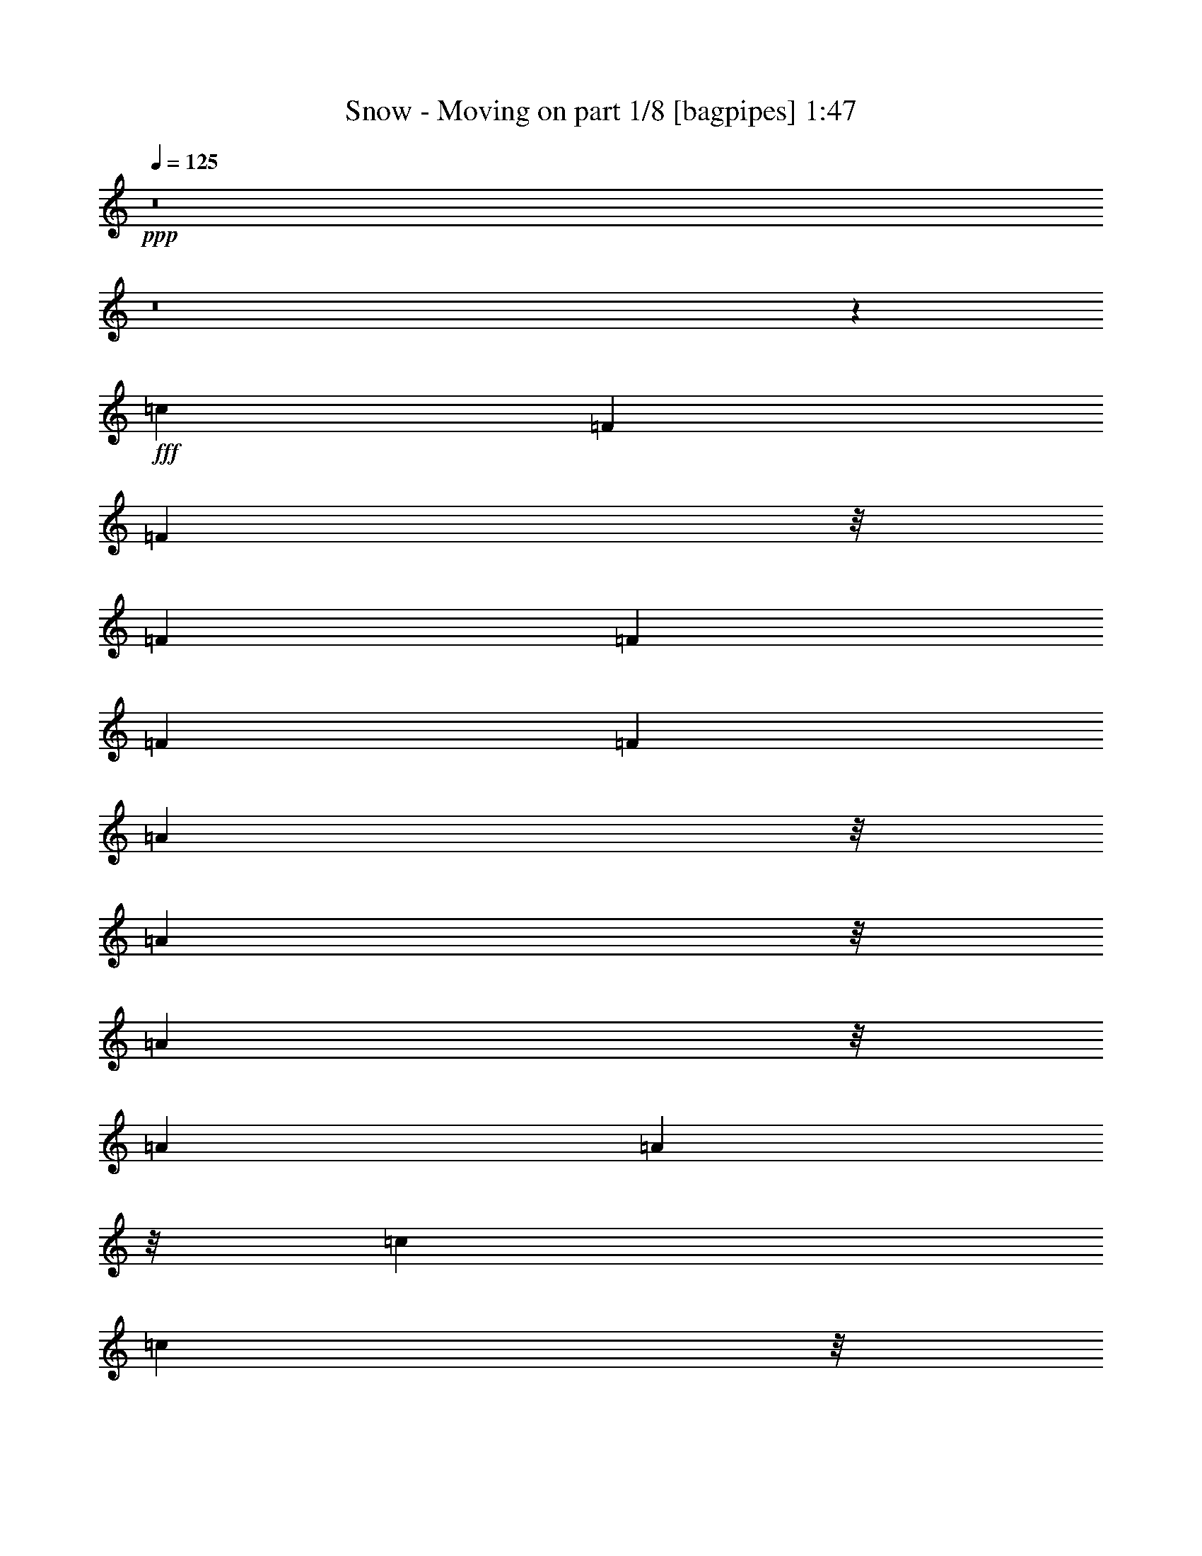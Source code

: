 % Produced with Bruzo's Transcoding Environment
% Transcribed by  Bruzo

X:1
T:  Snow - Moving on part 1/8 [bagpipes] 1:47
Z: Transcribed with BruTE 64
L: 1/4
Q: 125
K: C
+ppp+
z8
z8
z7143/3568
+fff+
[=c26499/24976]
[=F13249/12488]
[=F23377/24976]
z/8
[=F1837/3568]
[=F13639/24976]
[=F1837/3568]
[=F1705/3122]
[=A1461/1561]
z/8
[=A23377/24976]
z/8
[=A1461/1561]
z/8
[=A19289/24976]
[=A73/446]
z/8
[=c1837/3568]
[=c10517/24976]
z/8
[=c1837/3568]
[=c26499/24976]
[=c1837/3568]
[=d13639/24976]
[=c1837/3568]
[^d26499/24976]
[=c13639/24976]
[=A23377/24976]
z/8
[=F1837/3568]
[=F13639/24976]
[=F1837/3568]
[^A,15139/3568]
z3315/3122
[=G13249/12488]
[=F23377/24976]
z/8
[=D1461/1561]
z/8
[=C9487/1784]
z7413/3568
[=G2867/3568]
[=A3215/12488]
[^A1299/1784]
[=G17405/24976]
[=A8703/12488]
[^A269/446]
z/8
[=G17405/24976]
[=A8703/12488]
[^A13639/24976]
[=A1837/3568]
[^A1705/3122]
[=c1461/1561]
z/8
[=c3215/12488]
[=c6429/24976]
[=A2867/3568]
[=G3215/12488]
[=F51497/12488]
z11785/3568
[=c23377/24976]
z/8
[=F1461/1561]
z/8
[=F23377/24976]
z/8
[=F1837/3568]
[=F1837/3568]
[=F13639/24976]
[=F1837/3568]
[=A26499/24976]
[=A13249/12488]
[=A26499/24976]
[=A2867/3568]
[=A6429/24976]
[=c1705/3122]
[=c1837/3568]
[=c13639/24976]
[=c23377/24976]
z/8
[=c1837/3568]
[=d10517/24976]
z/8
[=c1837/3568]
[^d26499/24976]
[=c1837/3568]
[=A13249/12488]
[=F1705/3122]
[=F1837/3568]
[=F13639/24976]
[^A,7367/1784]
z29355/24976
[=G1461/1561]
z/8
[=F23377/24976]
z/8
[=D1837/1784]
[=C33081/6244]
z7595/3568
[=G2867/3568]
[=A3215/12488]
[^A17405/24976]
[=G1299/1784]
[=A8703/12488]
[^A17405/24976]
[=G269/446]
z/8
[=A8703/12488]
[^A1837/3568]
[=A13639/24976]
[^A1837/3568]
[=c26499/24976]
[=c6429/24976]
[=c515/1784]
[=A19289/24976]
[=G515/1784]
[=F103281/24976]
z20357/6244
[=c13249/12488]
[=F26499/24976]
[=F13249/12488]
[=F1705/3122]
[=F1837/3568]
[=F10517/24976]
z/8
[=F1837/3568]
[=A26499/24976]
[=A13249/12488]
[=A26499/24976]
[=A2421/3568]
z/8
[=A6429/24976]
[=c1837/3568]
[=c1705/3122]
[=c1837/3568]
[=c13249/12488]
[=c3215/12488]
[=c515/1784]
[=d1837/3568]
[=c13639/24976]
[^d23377/24976]
z/8
[=c1837/3568]
[=A13249/12488]
[=F5259/12488]
z/8
[=F1837/3568]
[=F1837/3568]
[^A,104205/24976]
z4041/3568
[=G26499/24976]
[=F13249/12488]
[=D26499/24976]
[=C129489/24976]
z500/223
[=G19289/24976]
[=A515/1784]
[^A17405/24976]
[=G8703/12488]
[=A269/446]
z/8
[^A17405/24976]
[=G8703/12488]
[=A269/446]
z/8
[^A1837/3568]
[=A1837/3568]
[^A13639/24976]
[=c23377/24976]
z/8
[=c6429/24976]
[=c3215/12488]
[=A2867/3568]
[=G6429/24976]
[=F14907/3568]
z81141/24976
[=c1461/1561]
z/8
[=F23377/24976]
z/8
[=F1461/1561]
z/8
[=F1837/3568]
[=F1705/3122]
[=F1837/3568]
[=F13639/24976]
[=A23377/24976]
z/8
[=A1461/1561]
z/8
[=A23377/24976]
z/8
[=A2411/3122]
[=A73/446]
z/8
[=c1837/3568]
[=c1837/3568]
[=c1705/3122]
[=c1461/1561]
z/8
[=c1837/3568]
[=d1705/3122]
[=c1837/3568]
[^d13249/12488]
[=c1705/3122]
[=A1461/1561]
z/8
[=F1837/3568]
[=F1705/3122]
[=F1837/3568]
[^A,26123/6244]
z250/223
[=G23377/24976]
z/8
[=F1461/1561]
z/8
[=D23377/24976]
z/8
[=C8111/1561]
z54933/24976
[=G2867/3568]
[=A6429/24976]
[^A269/446]
z/8
[=G8703/12488]
[=A17405/24976]
[^A269/446]
z/8
[=G8703/12488]
[=A17405/24976]
[^A5259/12488]
z/8
[=A1837/3568]
[^A10517/24976]
z/8
[=c23377/24976]
z/8
[=c6429/24976]
[=c3215/12488]
[=A2421/3568]
z/8
[=G6429/24976]
[=F15171/3568]
z8
z37/8

X:2
T:  Snow - Moving on part 2/8 [flute] 1:47
Z: Transcribed with BruTE 64
L: 1/4
Q: 125
K: C
+ppp+
z8
z8
z7143/3568
+fff+
[=c26499/24976]
[=F13249/12488]
[=F26499/24976]
[=F1837/3568]
[=F13639/24976]
[=F1837/3568]
[=F1705/3122]
[=A13249/12488]
[=A26499/24976]
[=A13249/12488]
[=A19289/24976]
[=A515/1784]
[=c1837/3568]
[=c13639/24976]
[=c1837/3568]
[=c26499/24976]
[=c1837/3568]
[=d13639/24976]
[=c1837/3568]
[^d26499/24976]
[=c13639/24976]
[=A26499/24976]
[=F1837/3568]
[=F13639/24976]
[=F1837/3568]
[^A,132493/24976]
[=G13249/12488]
[=F26499/24976]
[=D13249/12488]
[=C26387/3568]
[=G2867/3568]
[=A3215/12488]
[^A1299/1784]
[=G17405/24976]
[=A8703/12488]
[^A1299/1784]
[=G17405/24976]
[=A8703/12488]
[^A13639/24976]
[=A1837/3568]
[^A1705/3122]
[=c13249/12488]
[=c3215/12488]
[=c6429/24976]
[=A2867/3568]
[=G3215/12488]
[=F132653/24976]
z1887/892
[=c26499/24976]
[=F13249/12488]
[=F26499/24976]
[=F1837/3568]
[=F1837/3568]
[=F13639/24976]
[=F1837/3568]
[=A26499/24976]
[=A13249/12488]
[=A26499/24976]
[=A2867/3568]
[=A6429/24976]
[=c1705/3122]
[=c1837/3568]
[=c13639/24976]
[=c26499/24976]
[=c1837/3568]
[=d13639/24976]
[=c1837/3568]
[^d26499/24976]
[=c1837/3568]
[=A13249/12488]
[=F1705/3122]
[=F1837/3568]
[=F13639/24976]
[^A,132493/24976]
[=G13249/12488]
[=F26499/24976]
[=D1837/1784]
[=C185489/24976]
[=G2867/3568]
[=A3215/12488]
[^A17405/24976]
[=G1299/1784]
[=A8703/12488]
[^A17405/24976]
[=G1299/1784]
[=A8703/12488]
[^A1837/3568]
[=A13639/24976]
[^A1837/3568]
[=c26499/24976]
[=c6429/24976]
[=c515/1784]
[=A19289/24976]
[=G515/1784]
[=F131379/24976]
z26665/12488
[=c13249/12488]
[=F26499/24976]
[=F13249/12488]
[=F1705/3122]
[=F1837/3568]
[=F13639/24976]
[=F1837/3568]
[=A26499/24976]
[=A13249/12488]
[=A26499/24976]
[=A2867/3568]
[=A6429/24976]
[=c1837/3568]
[=c1705/3122]
[=c1837/3568]
[=c13249/12488]
[=c1705/3122]
[=d1837/3568]
[=c13639/24976]
[^d26499/24976]
[=c1837/3568]
[=A13249/12488]
[=F1705/3122]
[=F1837/3568]
[=F1837/3568]
[^A,33123/6244]
[=G26499/24976]
[=F13249/12488]
[=D26499/24976]
[=C185489/24976]
[=G19289/24976]
[=A515/1784]
[^A17405/24976]
[=G8703/12488]
[=A1299/1784]
[^A17405/24976]
[=G8703/12488]
[=A1299/1784]
[^A1837/3568]
[=A1837/3568]
[^A13639/24976]
[=c26499/24976]
[=c6429/24976]
[=c3215/12488]
[=A2867/3568]
[=G6429/24976]
[=F18921/3568]
z53043/24976
[=c13249/12488]
[=F26499/24976]
[=F13249/12488]
[=F1837/3568]
[=F1705/3122]
[=F1837/3568]
[=F13639/24976]
[=A26499/24976]
[=A13249/12488]
[=A26499/24976]
[=A2411/3122]
[=A515/1784]
[=c1837/3568]
[=c1837/3568]
[=c1705/3122]
[=c13249/12488]
[=c1837/3568]
[=d1705/3122]
[=c1837/3568]
[^d13249/12488]
[=c1705/3122]
[=A13249/12488]
[=F1837/3568]
[=F1705/3122]
[=F1837/3568]
[^A,33123/6244]
[=G26499/24976]
[=F13249/12488]
[=D26499/24976]
[=C26387/3568]
[=G2867/3568]
[=A6429/24976]
[^A1299/1784]
[=G8703/12488]
[=A17405/24976]
[^A1299/1784]
[=G8703/12488]
[=A17405/24976]
[^A1705/3122]
[=A1837/3568]
[^A13639/24976]
[=c26499/24976]
[=c6429/24976]
[=c3215/12488]
[=A2867/3568]
[=G6429/24976]
[=F9481/1784]
z8
z57/16

X:3
T:  Snow - Moving on part 3/8 [horn] 1:47
Z: Transcribed with BruTE 64
L: 1/4
Q: 125
K: C
+ppp+
z8
z26279/3568
+f+
[=D1837/3568=G1837/3568^A1837/3568]
[^D1705/3122^G1705/3122=B1705/3122]
[=E9827/6244=A9827/6244=c9827/6244]
z6637/6244
[=A,7571/1784]
[=C13249/12488=F13249/12488]
[=C26499/24976=F26499/24976]
[=C26757/24976=F26757/24976]
z1640/1561
[=F105213/24976=A105213/24976]
[=G2867/1784=A2867/1784]
[^D9383/3568]
z13337/12488
[=D39737/12488=F39737/12488]
z3315/3122
[^A13249/12488]
[^A26499/24976]
[^A26631/24976]
z13183/12488
[=F39891/12488=A39891/12488]
z6553/6244
[=F25919/12488=A25919/12488]
z26877/24976
[=D1299/1784=E1299/1784]
[^A,17405/24976=E17405/24976]
[=C8703/12488=E8703/12488]
[=D1299/1784=E1299/1784]
[^A,17405/24976=E17405/24976]
[=C8703/12488=E8703/12488]
[=D13639/24976=E13639/24976]
[=C1837/3568=E1837/3568]
[=D1705/3122=E1705/3122]
[=E588/223]
[=A,16979/3568]
[=D13639/24976=G13639/24976^A13639/24976]
[^D1837/3568^G1837/3568=B1837/3568]
[=E721/446=A721/446=c721/446]
z26261/24976
[=A,105213/24976]
[=C26499/24976=F26499/24976]
[=C13249/12488=F13249/12488]
[=C469/446=F469/446]
z3819/3568
[=F7571/1784=A7571/1784]
[=G19679/12488=A19679/12488]
[^D16687/6244]
z26387/24976
[=D79761/24976=F79761/24976]
z26233/24976
[^A13249/12488]
[^A26499/24976]
[^A25357/24976]
z3837/3568
[=F11327/3568=A11327/3568]
z3815/3568
[=F3779/1784=A3779/1784]
z13295/12488
[=D17405/24976=E17405/24976]
[^A,1299/1784=E1299/1784]
[=C8703/12488=E8703/12488]
[=D17405/24976=E17405/24976]
[^A,1299/1784=E1299/1784]
[=C8703/12488=E8703/12488]
[=D1837/3568=E1837/3568]
[=C13639/24976=E13639/24976]
[=D1837/3568=E1837/3568]
[=E66637/24976]
[=A,16979/3568]
[=D1837/3568=G1837/3568^A1837/3568]
[^D13639/24976^G13639/24976=B13639/24976]
[=E2793/1784=A2793/1784=c2793/1784]
z1911/1784
[=A,7571/1784]
[=C26499/24976=F26499/24976]
[=C13249/12488=F13249/12488]
[=C3793/3568=F3793/3568]
z1889/1784
[=F7571/1784=A7571/1784]
[=G19679/12488=A19679/12488]
[^D32737/12488]
z240/223
[=D2831/892=F2831/892]
z1909/1784
[^A26499/24976]
[^A13249/12488]
[^A3775/3568]
z949/892
[=F1421/446=A1421/446]
z1887/1784
[=F7599/3568=A7599/3568]
z26303/24976
[=D17405/24976=E17405/24976]
[^A,8703/12488=E8703/12488]
[=C1299/1784=E1299/1784]
[=D17405/24976=E17405/24976]
[^A,8703/12488=E8703/12488]
[=C1299/1784=E1299/1784]
[=D1837/3568=E1837/3568]
[=C1837/3568=E1837/3568]
[=D13639/24976=E13639/24976]
[=E588/223]
[=A,59817/12488]
[=D1837/3568=G1837/3568^A1837/3568]
[^D13639/24976^G13639/24976=B13639/24976]
[=E5627/3568=A5627/3568=c5627/3568]
z3781/3568
[=A,7571/1784]
[=C26499/24976=F26499/24976]
[=C13249/12488=F13249/12488]
[=C1917/1784=F1917/1784]
z3737/3568
[=F52607/12488=A52607/12488]
[=G2867/1784=A2867/1784]
[^D65761/24976]
z3799/3568
[=D11365/3568=F11365/3568]
z3777/3568
[^A26499/24976]
[^A13249/12488]
[^A477/446]
z3755/3568
[=F11409/3568=A11409/3568]
z25351/24976
[=F52699/24976=A52699/24976]
z957/892
[=D1299/1784=E1299/1784]
[^A,8703/12488=E8703/12488]
[=C17405/24976=E17405/24976]
[=D1299/1784=E1299/1784]
[^A,8703/12488=E8703/12488]
[=C17405/24976=E17405/24976]
[=D1705/3122=E1705/3122]
[=C1837/3568=E1837/3568]
[=D13639/24976=E13639/24976]
[=E588/223]
[=A,16979/3568]
[^C1705/3122=F1705/3122=c1705/3122]
[=D1837/3568^F1837/3568^c1837/3568]
[^D66993/24976=G66993/24976=d66993/24976]
z8
z3/8

X:4
T:  Snow - Moving on part 4/8 [pibgorn] 1:47
Z: Transcribed with BruTE 64
L: 1/4
Q: 125
K: C
+ppp+
z945/446
+f+
[=F,1837/3568=C1837/3568]
[=F,1705/3122=C1705/3122]
[^G,1837/3568]
[=A,13639/24976]
[=F,1837/3568=C1837/3568]
[=F,1705/3122=C1705/3122]
[^G,1837/3568]
[=A,13639/24976]
[=F,1837/3568=C1837/3568]
[=F,1705/3122=C1705/3122]
[^G,1837/3568]
[=A,13639/24976]
[=F,1837/3568=C1837/3568]
[=F,1837/3568=C1837/3568]
[^G,1705/3122]
[=A,1837/3568]
[=F,13639/24976=C13639/24976]
[=F,1837/3568=C1837/3568]
[^G,1705/3122]
[=A,1837/3568]
[=F,13639/24976=C13639/24976]
[=F,1837/3568=C1837/3568]
[^G,1705/3122]
[=A,1837/3568]
[=F,13639/24976=C13639/24976]
[^G,1837/3568^A,1837/3568]
[=A,1705/3122=B,1705/3122]
[^A,588/223=C588/223]
[=F,1299/3568-=B,1299/3568]
[=F,13843/3568=C13843/3568]
[=F,1039/3122-=B,1039/3122]
[=F,48841/12488=C48841/12488]
[=F,1039/3122-=B,1039/3122]
[=F,13843/3568=C13843/3568]
[=F,1299/3568-=B,1299/3568]
[=F,13843/3568=C13843/3568]
[=F,1705/3122^A,1705/3122]
[=F,1837/3568^A,1837/3568]
[^C,13639/24976]
[=D,1837/3568]
[=F,1705/3122^A,1705/3122]
[=F,1837/3568^A,1837/3568]
[^C,13639/24976]
[=D,1837/3568]
[=F,1705/3122^A,1705/3122]
[=F,1837/3568^A,1837/3568]
[^C,1837/3568]
[=D,13639/24976]
[=F,1837/3568^A,1837/3568]
[=F,1705/3122^A,1705/3122]
[^C,1837/3568]
[=D,13639/24976]
[=F,1837/3568=C1837/3568]
[=F,1705/3122=C1705/3122]
[^G,1837/3568]
[=A,13639/24976]
[=F,1837/3568=C1837/3568]
[=F,1705/3122=C1705/3122]
[^G,1837/3568]
[=A,13639/24976]
[=F,1837/3568=C1837/3568]
[=F,1705/3122=C1705/3122]
[^G,1837/3568]
[=A,13639/24976]
[=F,1837/3568=C1837/3568]
[=F,1837/3568=C1837/3568]
[^G,1705/3122]
[=A,1837/3568]
[=G,7571/3568=C7571/3568]
[=G,7571/3568=C7571/3568]
[^A,2867/1784=C2867/1784]
[^A,588/223=C588/223]
[=F,13639/24976=C13639/24976]
[=F,1837/3568=C1837/3568]
[^G,1837/3568]
[=A,1705/3122]
[=F,1837/3568=C1837/3568]
[=F,13639/24976=C13639/24976]
[^G,1837/3568]
[=A,1705/3122]
[=F,1837/3568=C1837/3568]
[^G,13639/24976^A,13639/24976]
[=A,1837/3568=B,1837/3568]
[^A,66637/24976=C66637/24976]
[=F,1039/3122-=B,1039/3122]
[=F,13843/3568=C13843/3568]
[=F,1299/3568-=B,1299/3568]
[=F,13843/3568=C13843/3568]
[=F,1299/3568-=B,1299/3568]
[=F,13843/3568=C13843/3568]
[=F,1299/3568-=B,1299/3568]
[=F,13843/3568=C13843/3568]
[=F,1837/3568^A,1837/3568]
[=F,1705/3122^A,1705/3122]
[^C,1837/3568]
[=D,13639/24976]
[=F,1837/3568^A,1837/3568]
[=F,1705/3122^A,1705/3122]
[^C,1837/3568]
[=D,13639/24976]
[=F,1837/3568^A,1837/3568]
[=F,1705/3122^A,1705/3122]
[^C,1837/3568]
[=D,13639/24976]
[=F,1837/3568^A,1837/3568]
[=F,1705/3122^A,1705/3122]
[^C,1837/3568]
[=D,1837/3568]
[=F,13639/24976=C13639/24976]
[=F,1837/3568=C1837/3568]
[^G,1705/3122]
[=A,1837/3568]
[=F,13639/24976=C13639/24976]
[=F,1837/3568=C1837/3568]
[^G,1705/3122]
[=A,1837/3568]
[=F,13639/24976=C13639/24976]
[=F,1837/3568=C1837/3568]
[^G,1705/3122]
[=A,1837/3568]
[=F,13639/24976=C13639/24976]
[=F,1837/3568=C1837/3568]
[^G,1705/3122]
[=A,1837/3568]
[=G,7571/3568=C7571/3568]
[=G,7571/3568=C7571/3568]
[^A,39357/24976=C39357/24976]
[^A,66637/24976=C66637/24976]
[=F,1837/3568=C1837/3568]
[=F,13639/24976=C13639/24976]
[^G,1837/3568]
[=A,1705/3122]
[=F,1837/3568=C1837/3568]
[=F,13639/24976=C13639/24976]
[^G,1837/3568]
[=A,1837/3568]
[=F,1705/3122=C1705/3122]
[^G,1837/3568^A,1837/3568]
[=A,13639/24976=B,13639/24976]
[^A,588/223=C588/223]
[=F,1299/3568-=B,1299/3568]
[=F,13843/3568=C13843/3568]
[=F,1299/3568-=B,1299/3568]
[=F,13843/3568=C13843/3568]
[=F,1299/3568-=B,1299/3568]
[=F,13843/3568=C13843/3568]
[=F,8313/24976-=B,8313/24976]
[=F,13843/3568=C13843/3568]
[=F,13639/24976^A,13639/24976]
[=F,1837/3568^A,1837/3568]
[^C,1705/3122]
[=D,1837/3568]
[=F,13639/24976^A,13639/24976]
[=F,1837/3568^A,1837/3568]
[^C,1705/3122]
[=D,1837/3568]
[=F,13639/24976^A,13639/24976]
[=F,1837/3568^A,1837/3568]
[^C,1705/3122]
[=D,1837/3568]
[=F,13639/24976^A,13639/24976]
[=F,1837/3568^A,1837/3568]
[^C,1705/3122]
[=D,1837/3568]
[=F,13639/24976=C13639/24976]
[=F,1837/3568=C1837/3568]
[^G,1705/3122]
[=A,1837/3568]
[=F,1837/3568=C1837/3568]
[=F,13639/24976=C13639/24976]
[^G,1837/3568]
[=A,1705/3122]
[=F,1837/3568=C1837/3568]
[=F,13639/24976=C13639/24976]
[^G,1837/3568]
[=A,1705/3122]
[=F,1837/3568=C1837/3568]
[=F,13639/24976=C13639/24976]
[^G,1837/3568]
[=A,1705/3122]
[=G,7571/3568=C7571/3568]
[=G,7571/3568=C7571/3568]
[^A,39357/24976=C39357/24976]
[^A,588/223=C588/223]
[=F,1705/3122=C1705/3122]
[=F,1837/3568=C1837/3568]
[^G,13639/24976]
[=A,1837/3568]
[=F,1705/3122=C1705/3122]
[=F,1837/3568=C1837/3568]
[^G,13639/24976]
[=A,1837/3568]
[=F,1705/3122=C1705/3122]
[^G,1837/3568^A,1837/3568]
[=A,13639/24976=B,13639/24976]
[^A,588/223=C588/223]
[=F,1299/3568-=B,1299/3568]
[=F,13843/3568=C13843/3568]
[=F,8313/24976-=B,8313/24976]
[=F,97681/24976=C97681/24976]
[=F,8313/24976-=B,8313/24976]
[=F,13843/3568=C13843/3568]
[=F,1299/3568-=B,1299/3568]
[=F,13843/3568=C13843/3568]
[=F,13639/24976^A,13639/24976]
[=F,1837/3568^A,1837/3568]
[^C,1705/3122]
[=D,1837/3568]
[=F,1837/3568^A,1837/3568]
[=F,13639/24976^A,13639/24976]
[^C,1837/3568]
[=D,1705/3122]
[=F,1837/3568^A,1837/3568]
[=F,13639/24976^A,13639/24976]
[^C,1837/3568]
[=D,1705/3122]
[=F,1837/3568^A,1837/3568]
[=F,13639/24976^A,13639/24976]
[^C,1837/3568]
[=D,1705/3122]
[=F,1837/3568=C1837/3568]
[=F,13639/24976=C13639/24976]
[^G,1837/3568]
[=A,1705/3122]
[=F,1837/3568=C1837/3568]
[=F,13639/24976=C13639/24976]
[^G,1837/3568]
[=A,1705/3122]
[=F,1837/3568=C1837/3568]
[=F,1837/3568=C1837/3568]
[^G,13639/24976]
[=A,1837/3568]
[=F,1705/3122=C1705/3122]
[=F,1837/3568=C1837/3568]
[^G,13639/24976]
[=A,1837/3568]
[=G,7571/3568=C7571/3568]
[=G,7571/3568=C7571/3568]
[^A,2867/1784=C2867/1784]
[^A,588/223=C588/223]
[=F,1837/3568=C1837/3568]
[=F,1705/3122=C1705/3122]
[^G,1837/3568]
[=A,13639/24976]
[=F,1837/3568=C1837/3568]
[=F,1705/3122=C1705/3122]
[^G,1837/3568]
[=A,13639/24976]
[=F,1837/3568=C1837/3568]
[^D,1705/3122=G,1705/3122]
[=E,1837/3568^G,1837/3568]
[=F,66993/24976=A,66993/24976]
z8
z3/8

X:5
T:  Snow - Moving on part 5/8 [lute] 1:47
Z: Transcribed with BruTE 64
L: 1/4
Q: 125
K: C
+ppp+
z945/446
+fff+
[=F17/16=A17/16-=c17/16-=f17/16-]
+mf+
[=A17/16-=c17/16-=f17/16-]
+ff+
[=F17/16=A17/16-=c17/16-=f17/16-]
+mf+
[=A17/16-=c17/16-=f17/16-]
+ff+
[=F17/16=A17/16-=c17/16-=f17/16-]
+mf+
[=A17/16-=c17/16-=f17/16-]
+ff+
[=F1=A1-=c1-=f1-]
+mf+
[=A13505/12488=c13505/12488=f13505/12488]
+ff+
[=F17/16=A17/16-=c17/16-=f17/16-]
+mp+
[=A17/16-=c17/16-=f17/16-]
+ff+
[=F17/16=A17/16-=c17/16-=f17/16-]
+mp+
[=A17/16-=c17/16-=f17/16-]
+ff+
[=F17/16=A17/16-=c17/16-=f17/16-]
+mp+
[=A9/16-=c9/16-=f9/16-]
+ff+
[=C4661/1784=A4661/1784=c4661/1784=f4661/1784]
[=F17/4=c17/4-=f17/4-=a17/4-]
[=F/2-=c/2-=f/2-=a/2-]
[=F9/16-=A9/16=c9/16-=f9/16-=a9/16-]
[=F1539/3568-=c1539/3568-=f1539/3568=a1539/3568]
[=F/8-=c/8]
[=F12745/12488-]
[=F475/892-=c475/892-]
[=F/8-=c/8=f/8-]
[=F2459/12488-=f2459/12488]
[=F1327/1784]
[=F14393/24976-]
[=F5905/24976-=f5905/24976-=c5905/24976-=A5905/24976-]
[=F299/1561-=A299/1561=c299/1561-=f299/1561-=a299/1561-]
[=F3069/12488-=c3069/12488=f3069/12488=a3069/12488]
[=F20427/24976-]
[=F/8-=a/8-]
[=F6919/3568=A6919/3568=c6919/3568=f6919/3568=a6919/3568]
[=F/8-]
[=F475/3568=A475/3568-]
[=F3/8-=A3/8-=c3/8-^d3/8]
[=F5762/1561=A5762/1561=c5762/1561^d5762/1561]
[=F17/8-^A17/8=d17/8-=f17/8-]
[=F17/8-^A17/8=d17/8-=f17/8-]
[=F5/8^A5/8-=d5/8-=f5/8-]
[^A7/16-=d7/16-=f7/16-]
+mf+
[=F/4-^A/4=d/4-=f/4-]
+mp+
[=F2903/3568-=d2903/3568=f2903/3568-]
+ff+
[=F3/16-^A3/16=f3/16-]
[=F5/16^A5/16-=f5/16-]
[=F15635/24976-^A15635/24976-=f15635/24976-]
+f+
[=F7/16-^A7/16-=d7/16-=f7/16-]
[=D5927/24976-=F5927/24976^A5927/24976=d5927/24976=f5927/24976]
[=D5/16=c5/16-=f5/16-=a5/16-]
+ff+
[=F17/16=c17/16-=f17/16-=a17/16-]
+mp+
[=c17/16-=f17/16-=a17/16-]
+ff+
[=F17/16=c17/16-=f17/16-=a17/16-]
+mp+
[=c17/16-=f17/16-=a17/16-]
+ff+
[=F17/16=c17/16-=f17/16-=a17/16-]
+mp+
[=c5/16-=f5/16-=a5/16]
[=c/8-=f/8]
[=c/8]
z12213/24976
+ff+
[=F1635/3122-]
[=F7/16=c7/16-]
+mf+
[=c/8-]
[=c3153/24976=f3153/24976-]
[=f79/446]
z17511/24976
+ff+
[^A17/8-=c17/8=e17/8-=g17/8-]
[^A17/8-=c17/8=e17/8-=g17/8-]
[^A13/8-=c13/8=e13/8-=g13/8-]
[^A4661/1784=c4661/1784=e4661/1784=g4661/1784]
[=F15963/24976-]
[=F7/16=A7/16-]
+mp+
[=A9/16-]
+f+
[=A/2-=c/2-]
+ff+
[=F/2-=A/2-=c/2-]
[=F13801/24976=A13801/24976-=c13801/24976-=f13801/24976-]
+f+
[=A3577/3568=c3577/3568=f3577/3568=a3577/3568]
+ff+
[=F4105/24976=c4105/24976-]
[=F/8-^G/8-=c/8-]
[=F4811/12488-^G4811/12488=c4811/12488=d4811/12488]
[=F5605/12488]
+f+
[^c349/1784-^F349/1784-=A349/1784-]
[^F5/16-=A5/16-^c5/16-^d5/16-]
+ff+
[=C6743/12488-^F6743/12488=A6743/12488^c6743/12488^d6743/12488]
[=C3/16-=A3/16-=c3/16-]
[=C11/8-=A11/8-=c11/8=e11/8-]
[=C8137/24976-=A8137/24976=c8137/24976-=e8137/24976-]
[=C5835/24976=c5835/24976=e5835/24976]
[=F67/16=c67/16-=f67/16-=a67/16-]
[=F9/16-=c9/16-=f9/16-=a9/16-]
[=F/2-=A/2=c/2-=f/2-=a/2-]
[=F3/8-=c3/8-=f3/8-=a3/8]
[=F5309/24976-=c5309/24976=f5309/24976]
[=F3753/3568-]
[=F9/16-=c9/16-]
[=F1577/12488-=c1577/12488=f1577/12488-]
[=F4917/24976-=f4917/24976]
[=F7503/12488]
[=F475/3568-=c475/3568-]
[=F/8-=c/8-=f/8-=a/8-]
[=F101889/24976=A101889/24976=c101889/24976=f101889/24976=a101889/24976]
[=F4105/24976=A4105/24976-=c4105/24976-^d4105/24976-]
[=F3/8-=A3/8-=c3/8-^d3/8]
[=F5762/1561=A5762/1561=c5762/1561^d5762/1561]
[=F17/8-^A17/8=d17/8-=f17/8-]
[=F17/8-^A17/8=d17/8-=f17/8-]
[=F5/8^A5/8-=d5/8-=f5/8-]
[^A7/16-=d7/16-=f7/16-]
+mf+
[=F/4-^A/4=d/4-=f/4-]
+mp+
[=F11/16-=d11/16=f11/16-]
[=F/8-=f/8-]
+ff+
[=F81/446-^A81/446=f81/446-]
[=F5/16^A5/16-=f5/16-]
[=F7905/12488-^A7905/12488-=f7905/12488-]
+f+
[=F7/16-^A7/16-=d7/16-=f7/16-]
[=D1945/6244-=F1945/6244-^A1945/6244-=d1945/6244=f1945/6244-]
[=D641/3122=F641/3122^A641/3122=f641/3122]
+ff+
[=F15615/24976-]
[=F/8-=c/8-=f/8-]
[=F6239/24976-=A6239/24976=c6239/24976=f6239/24976=a6239/24976]
[=F/8]
z23007/24976
[=F635/3568-=a635/3568-=c635/3568-=f635/3568-]
[=F15/16=A15/16-=c15/16-=f15/16-=a15/16-]
+mf+
[=A17/16-=c17/16-=f17/16-=a17/16-]
+ff+
[=F17/16=A17/16-=c17/16-=f17/16-=a17/16-]
+mf+
[=A17/16-=c17/16-=f17/16-=a17/16-]
+ff+
[=F17/16=A17/16-=c17/16-=f17/16-=a17/16-]
+mf+
[=A15991/24976=c15991/24976=f15991/24976=a15991/24976]
z/8
+mp+
[^A5/16-=c5/16=e5/16-=g5/16-]
+ff+
[^A17/8-=c17/8=e17/8-=g17/8-]
[^A17/8-=c17/8=e17/8-=g17/8-]
[^A25/16-=c25/16=e25/16-=g25/16-]
[^A31825/12488=c31825/12488-=e31825/12488=g31825/12488]
[=c/8]
[=F15963/24976-]
[=F7/16=A7/16-]
+mp+
[=A/2-]
+f+
[=A9/16-=c9/16-]
+ff+
[=F7/16-=A7/16-=c7/16-]
[=F7681/12488=A7681/12488-=c7681/12488-=f7681/12488-]
+f+
[=A985/1561=c985/1561=f985/1561=a985/1561]
z9279/24976
+ff+
[=F475/3568^G475/3568-=c475/3568-]
[=F/8-^G/8-=c/8-]
[=F5403/6244^G5403/6244=c5403/6244=d5403/6244]
+f+
[=A349/1784-^c349/1784-^F349/1784-]
[^F5/16-=A5/16-^c5/16-^d5/16-]
+ff+
[=C1815/3568-^F1815/3568=A1815/3568^c1815/3568^d1815/3568]
[=C5989/24976-=A5989/24976-=c5989/24976-]
[=C11/8-=A11/8-=c11/8=e11/8-]
[=C1193/3122-=A1193/3122=c1193/3122-=e1193/3122]
[=C/8=c/8]
[=F17/4=A17/4-=c17/4-=f17/4-=a17/4-]
[=F9/16-=A9/16=c9/16-=f9/16-=a9/16-]
[=F/2-=A/2=c/2-=f/2-=a/2-]
[=F/4-=A/4-=c/4=f/4-=a/4-]
[=F13/16-=A13/16-=f13/16=a13/16-]
[=F81/446-=A81/446-=a81/446-]
[=F23615/24976-=A23615/24976-=c23615/24976-=a23615/24976-]
[=F1364/1561-=A1364/1561-=c1364/1561=f1364/1561=a1364/1561]
[=F/8=A/8]
[=F4105/24976-=c4105/24976-=f4105/24976-=a4105/24976-]
[=F101889/24976=A101889/24976=c101889/24976=f101889/24976=a101889/24976]
[=F475/3568=A475/3568-]
[=F3/8-=A3/8-=c3/8-^d3/8]
[=F5762/1561=A5762/1561=c5762/1561^d5762/1561]
[=F17/8-^A17/8=d17/8-=f17/8-]
[=F17/8-^A17/8=d17/8-=f17/8-]
[=F5/8^A5/8-=d5/8-=f5/8-]
[^A/2-=d/2-=f/2-]
+mf+
[=F3/16-^A3/16=d3/16-=f3/16-]
+mp+
[=F13/16-=d13/16=f13/16-]
+ff+
[=F81/446-^A81/446=f81/446-]
[=F3/8^A3/8-=f3/8-]
[=F2147/3568-^A2147/3568-=f2147/3568-]
+f+
[=F7/16-^A7/16-=d7/16-=f7/16-]
[=D1945/6244-=F1945/6244-^A1945/6244-=d1945/6244=f1945/6244-]
[=D641/3122=F641/3122^A641/3122=f641/3122]
+ff+
[=F14283/24976-]
[=F/8-=A/8-=f/8-]
[=F3/8=A3/8-=c3/8-=f3/8-=a3/8-]
+mf+
[=A17/16-=c17/16-=f17/16-=a17/16-]
+ff+
[=F17/16=A17/16-=c17/16-=f17/16-=a17/16-]
+mf+
[=A17/16-=c17/16-=f17/16-=a17/16-]
+ff+
[=F17/16=A17/16-=c17/16-=f17/16-=a17/16-]
+mf+
[=A17/16-=c17/16-=f17/16-=a17/16-]
+ff+
[=F9035/24976-=A9035/24976-=c9035/24976=f9035/24976-=a9035/24976-]
[=F1145/3568-=A1145/3568-=f1145/3568-=a1145/3568-]
[=F3/8=A3/8-=c3/8-=f3/8-=a3/8-]
+mf+
[=A6529/6244=c6529/6244=f6529/6244=a6529/6244]
+ff+
[=c12731/24976]
[=c2337/12488-=G2337/12488-]
[=G23/16-^A23/16-=c23/16=e23/16-]
[=G17/8-^A17/8-=c17/8=e17/8-]
[=G25/16-^A25/16-=c25/16=e25/16-]
[=G21523/24976-^A21523/24976=c21523/24976-=e21523/24976-]
[=G171/446-=c171/446-=e171/446-]
[=G34701/24976^A34701/24976=c34701/24976=e34701/24976]
[=F299/446-]
[=F3/8=A3/8-]
+mp+
[=A9/16-]
+f+
[=A/2-=c/2-]
+ff+
[=F/2-=A/2-=c/2-]
[=F2083/3568=A2083/3568-=c2083/3568-=f2083/3568-]
+f+
[=A601/892=c601/892=f601/892=a601/892]
z562/1561
+ff+
[=F475/3568^G475/3568-=c475/3568-]
[=F/8-^G/8-=c/8-]
[=F5591/12488-^G5591/12488=c5591/12488=d5591/12488]
[=F4825/12488]
+f+
[^c2833/12488-=A2833/12488-^F2833/12488-]
[^F5/16-=A5/16-^c5/16-^d5/16-]
+ff+
[=C1815/3568-^F1815/3568=A1815/3568^c1815/3568^d1815/3568]
[=C/4-=A/4-=c/4-]
[=C21/16-=A21/16-=c21/16=e21/16-]
[=C4069/12488-=A4069/12488=c4069/12488-=e4069/12488-]
[=C2917/12488=c2917/12488=e2917/12488]
[=F15615/24976-]
[=F/8-=c/8-=f/8-]
[=F2339/12488-=A2339/12488=c2339/12488=f2339/12488=a2339/12488]
[=F13455/12488-]
[=F635/3568-=a635/3568-=c635/3568-]
[=F33/16=A33/16-=c33/16-=f33/16-=a33/16-]
[=F/2-=A/2=c/2-=f/2-=a/2-]
[=F3341/892=A3341/892=c3341/892=f3341/892=a3341/892]
[=F475/3568-=c475/3568-]
[=F50779/12488=A50779/12488=c50779/12488=f50779/12488=a50779/12488]
[=F13639/24976-]
[=F3537/24976^d3537/24976-=c3537/24976-]
[=F/8-=A/8-=c/8-^d/8]
[=F975/3122-=A975/3122-=c975/3122-^d975/3122]
[=F/8-=A/8=c/8]
[=F23549/24976]
[=F51225/24976=A51225/24976=c51225/24976^d51225/24976]
[^A14283/24976-]
[=F/8-^A/8=d/8-]
[=F23/16-^A23/16=d23/16-=f23/16-]
[=F17/8-^A17/8=d17/8-=f17/8-]
[=F17/8-^A17/8=d17/8-=f17/8-]
[=F12157/24976^A12157/24976-=d12157/24976-=f12157/24976-]
[=F699/3568-^A699/3568=d699/3568-=f699/3568-]
[=F7/8-^A7/8-=d7/8-=f7/8-]
+f+
[=D3407/6244=F3407/6244^A3407/6244=d3407/6244=f3407/6244]
+ff+
[=F12731/24976-]
[=F2337/12488-=f2337/12488-=A2337/12488-]
[=F3/8=A3/8-=c3/8-=f3/8-=a3/8-]
+mf+
[=A17/16-=c17/16-=f17/16-=a17/16-]
+ff+
[=F17/16=A17/16-=c17/16-=f17/16-=a17/16-]
+mf+
[=A17/16-=c17/16-=f17/16-=a17/16-]
+ff+
[=F1=A1-=c1-=f1-=a1-]
+mf+
[=A17/16-=c17/16-=f17/16-=a17/16-]
+ff+
[=F9035/24976-=A9035/24976-=c9035/24976=f9035/24976-=a9035/24976-]
[=F171/446-=A171/446-=f171/446-=a171/446-]
[=F5/16=A5/16-=c5/16-=f5/16-=a5/16-]
+mf+
[=A1681/1561=c1681/1561=f1681/1561=a1681/1561]
+ff+
[=G17/8-^A17/8-=c17/8=e17/8-]
[=G17/8-^A17/8-=c17/8=e17/8-]
[=G5/8^A5/8-=c5/8-=e5/8-]
[^A7/16-=c7/16-=e7/16-]
[=G/4-^A/4=c/4-=e/4-]
[=G5/16-=c5/16=e5/16-]
[=G152/223-=c152/223-=e152/223-]
[=G23615/24976-^A23615/24976-=c23615/24976=e23615/24976-]
[=G21493/24976-^A21493/24976=c21493/24976-=e21493/24976]
[=G/8=c/8]
[=F15615/24976-]
[=F3/16-=c3/16-=f3/16-=A3/16-]
[=F403/3122-=A403/3122=c403/3122-=f403/3122-=a403/3122-]
[=F/8=c/8-=f/8-=a/8-]
+mf+
[=c30/223-=f30/223-=a30/223]
[=c/8=f/8]
z1323/1784
+ff+
[=F/8-]
[=F1=A1-=c1-=f1-=a1-]
+mf+
[=A3881/6244=c3881/6244=f3881/6244=a3881/6244]
z1355/3568
+ff+
[=F475/3568-^A475/3568-]
[^D/8-=F/8-=G/8-^A/8-]
[^D21613/24976=F21613/24976=G21613/24976^A21613/24976^c21613/24976]
+f+
[=B349/1784-=E349/1784-^G349/1784-]
[=E5/16-^G5/16-=B5/16-=d5/16-]
+ff+
[=E13485/24976=F13485/24976-^G13485/24976=B13485/24976=d13485/24976]
[=F3/16-=d3/16-=g3/16-=A3/16-]
[=F21065/12488-=A21065/12488-=d21065/12488-^d21065/12488-=g21065/12488]
[=F/8-=A/8-=d/8^d/8-]
[=F3419/24976=A3419/24976^d3419/24976]
z8
z3/8

X:6
T:  Snow - Moving on part 6/8 [harp] 1:47
Z: Transcribed with BruTE 64
L: 1/4
Q: 125
K: C
+ppp+
z79419/24976
+mp+
[=F3/16=c3/16-]
[=c/8]
z807/446
[=F/8=c/8-]
[=c3391/24976]
z389/892
+p+
[=F3/16=c3/16-]
[=c/8]
z27787/24976
[=F3/16=c3/16-]
[=c867/6244]
z6295/3568
+mp+
[=F841/3568=c841/3568]
z3365/1784
+p+
[=A7/16-=f7/16]
[=A/8]
z1391/892
+mp+
[=A7/16-=f7/16]
[=A/8]
z1391/892
[=A3/8-=f3/8]
[=A651/3568]
z2791/1784
[=A5/16-=f5/16]
[=A331/1784]
z2897/1784
[=F3/16=c3/16-]
[=c/8]
z807/446
[=F3/16=c3/16-]
[=c/8]
z9601/24976
+p+
[=F3057/12488=c3057/12488]
z4211/3568
[=F3/16=c3/16-]
[=c59/446]
z3215/1784
+mp+
[=F929/3568=c929/3568]
z3321/1784
[=F5/16=c5/16-]
[=c235/892]
z4729/3122
[=F3/16=c3/16-]
[=c4315/24976]
z43999/24976
[^D5/16=A5/16-]
[=A5953/24976]
z39239/24976
[^D3/16=A3/16-]
[=A4469/24976]
z43845/24976
+p+
[=F3/8-=d3/8]
[=F2273/12488]
z39085/24976
+mp+
[=F10867/24976=d10867/24976]
z21065/12488
[=F3/8-=d3/8]
[=F1175/6244]
z38931/24976
[=F5/16-=d5/16]
[=F4777/24976]
z40415/24976
+p+
[=A3/8-=f3/8]
[=A2427/12488]
z38777/24976
+mp+
[=A3/8-=f3/8]
[=A/8]
z5787/3568
[=A5/16-=f5/16]
[=A6569/24976]
z2703/1784
[=A3/8-=f3/8]
[=A/8]
z5787/3568
[=E491/892^A491/892]
z5607/3568
[=E1529/3568^A1529/3568]
z3021/1784
[=E3/8^A3/8-]
[^A81/446]
z5585/3568
[=E1551/3568^A1551/3568]
z1505/892
[=F3/16=c3/16-]
[=c447/3568]
z6455/3568
[=F3/16=c3/16-]
[=c/8]
z14027/3568
+p+
[^A3/8-=e3/8]
[^A703/3568]
z2765/1784
+mp+
[=F513/892=c513/892]
z37853/24976
[=F5269/12488=c5269/12488]
z42459/24976
[=F7/16=c7/16-]
[=c/8]
z1391/892
[=F12253/24976=c12253/24976]
z5093/3122
+p+
[=A3/8-=f3/8]
[=A4525/24976]
z19553/12488
+mp+
[=A5423/12488=f5423/12488]
z42151/24976
+mf+
[=A/2^d/2-]
+pp+
[^d/8]
z5341/3568
+p+
[=A/4^d/4-]
[^d1189/6244]
z915/3568
[=A273/892^d273/892]
z6987/6244
+mp+
[=D14199/24976^A14199/24976]
z19399/12488
[=D9593/24976^A9593/24976]
z10851/6244
[=D3/8^A3/8-]
[^A1713/12488]
z40205/24976
[=D2827/6244^A2827/6244]
z1461/892
[=F/4=c/4-]
[=c/8]
z6233/3568
[=F3/16=c3/16-]
[=c/8]
z807/446
[=F3/16=c3/16-]
[=c/8]
z1483/3568
[=F723/3568=c723/3568]
z2125/1784
[=F/4-=c/4]
[=F/8]
z6233/3568
[=E3/16^A3/16-]
[^A/8]
z807/446
[=E3/16^A3/16-]
[^A/8]
z9601/24976
+p+
[=E759/3122^A759/3122]
z4217/3568
[=E3/16^A3/16-]
[^A233/1784]
z1609/892
+mp+
[=E923/3568^A923/3568]
z831/446
[=F5/16=c5/16-]
[=c467/1784]
z2761/1784
[=F/8=c/8-]
[=c361/1784]
z48519/12488
[=E13793/24976^A13793/24976]
z9801/6244
[=F6935/12488=c6935/12488]
z39127/24976
[=F3/8=c3/8-]
[=c/8]
z5787/3568
[=F3/8=c3/8-]
[=c2329/12488]
z38973/24976
[=F10979/24976=c10979/24976]
z21009/12488
[=F7089/12488=c7089/12488]
z38819/24976
[=F3/8=c3/8-]
[=c/8]
z5787/3568
[^D3/16=A3/16-]
[=A/8]
z807/446
[^D/8=A/8-]
[=A/8]
z11493/6244
[=D979/1784^A979/1784]
z5613/3568
[=D1523/3568^A1523/3568]
z378/223
[=D3/8^A3/8-]
[^A321/1784]
z5591/3568
[=D1545/3568^A1545/3568]
z3013/1784
[=F5/16=c5/16-]
[=c887/3568]
z5569/3568
[=F3/16=c3/16-]
[=c675/3568]
z6227/3568
+p+
[=F5/16=c5/16-]
[=c909/3568]
z531/446
+pp+
[=F329/1784]
z641/3568
+mp+
[=c697/3568]
z3437/1784
[=E3/16^A3/16-]
[^A/8]
z807/446
[=E/8^A/8-]
[^A31/223]
z2703/6244
+p+
[=E3/16^A3/16-]
[^A/8]
z1929/1784
[=E/4^A/4-]
[^A/8]
z6233/3568
+mp+
[=E5967/24976^A5967/24976]
z23515/12488
[=F/4=c/4-]
[=c/8]
z6233/3568
[=F3/16=c3/16-]
[=c/8]
z14027/3568
+p+
[^A3/8-=e3/8]
[^A2357/12488]
z38917/24976
[=A3/8-=f3/8]
[=A4791/24976]
z4855/3122
+mp+
[=A1389/3122=f1389/3122]
z41885/24976
[=A5/16-=f5/16]
[=A3253/12488]
z19343/12488
[=A5/16-=f5/16]
[=A3461/24976]
z2925/1784
[=F/4=c/4-]
[=c/8]
z6233/3568
[=F3/16=c3/16-]
[=c/8]
z807/446
[^D/4=A/4-]
[=A/8]
z6233/3568
[^D3/16=A3/16-]
[=A/8]
z9601/24976
+p+
[^D1469/6244=A1469/6244]
z4245/3568
+mp+
[=D1999/3568^A1999/3568]
z1393/892
[=D3/8^A3/8-]
[^A/8]
z5787/3568
[=D3/8^A3/8-]
[^A115/892]
z5773/3568
[=D793/1784^A793/1784]
z5985/3568
[=F5/16=c5/16-]
[=c58/223]
z691/446
[=F/8=c/8-]
[=c179/892]
z44083/24976
+p+
[=F3/8=c3/8-]
[=c5869/24976]
z4207/3568
+pp+
[=F699/3568]
z855/6244
+mp+
[=c2973/12488]
z47051/24976
[=E/4^A/4-]
[^A/8]
z6233/3568
[=E3/16^A3/16-]
[^A/8]
z807/446
[=E3/16^A3/16-]
[^A/8]
z600/1561
[=E849/3568^A849/3568]
z29649/24976
[=E/4-^A/4]
[=E783/6244]
z43621/24976
[=F1767/3122=c1767/3122]
z38861/24976
[=F3/8=c3/8-]
[=c/8]
z6679/1784
[^D14367/24976=A14367/24976]
z8
z7/8

X:7
T:  Snow - Moving on part 7/8 [theorbo] 1:47
Z: Transcribed with BruTE 64
L: 1/4
Q: 125
K: C
+ppp+
z945/446
+fff+
[=F3491/1784]
z/8
[=C6197/3568]
z687/1784
[=F7125/3568]
z/8
[=C1883/1784]
z3357/3122
[=F24827/12488]
z/8
[=C3009/1784]
z1553/3568
[=F7125/3568]
z/8
[=C3587/3568]
z28109/24976
[=F24827/12488]
z/8
[=C3031/1784]
z1509/3568
[=F49095/24976]
z/8
[=C26197/24976]
z27801/24976
[=F7125/3568]
z/8
[=F999/1561]
z4867/12488
[=F19925/24976]
z939/3568
[=F7125/3568]
z/8
[=D2417/3568]
z2395/6244
[=A,20079/24976]
z917/3568
[^A,6665/3568]
z453/1784
[=F1669/892]
z895/3568
[^A,7125/3568]
z/8
[=F2903/1784]
z1765/3568
[=F3243/1784]
z1085/3568
[=C420/223]
z851/3568
[=F3477/1784]
z617/3568
[=C2925/1784]
z11267/24976
[=C5421/3122]
z9629/24976
[=G,3008/1561]
z4869/24976
[=C7571/3568]
[=C21745/24976]
z679/3568
[=C3335/3568]
z1577/12488
[=F10919/6244]
z9321/24976
[=F1461/1561]
z/8
[=D2465/3568]
z2311/6244
[^A,13249/12488]
[=B,24819/24976]
z/8
[=C9/8-]
[=C259/1784^F259/1784-]
[^F964/1561]
z4407/24976
[=F42423/24976]
z5287/12488
[=C6093/3122]
z31/223
[=F7571/3568]
[=F3083/3568]
z2459/12488
[=F5795/6244]
z237/1784
[=F777/446]
z1355/3568
[=F6227/3568]
z84/223
[=F6015/3568]
z389/892
[=F6249/3568]
z661/1784
[^A,3353/1784]
z865/3568
[=F6717/3568]
z427/1784
[^A,6951/3568]
z155/892
[=F5847/3568]
z1411/3122
[=F24827/12488]
z/8
[=C1503/892]
z1559/3568
[=F7125/3568]
z/8
[=C3581/3568]
z28151/24976
[=C21047/12488]
z10903/24976
[=G,10933/6244]
z9265/24976
[=C7125/3568]
z/8
[=D1377/1561]
z319/1784
[=E2707/3568]
z3775/12488
[=F21201/12488]
z10595/24976
[=F5505/3122]
z73/223
[^A,26499/24976]
[=B,13249/12488]
[=C1439/892]
z1815/3568
[=F6659/3568]
z57/223
[=C3335/1784]
z901/3568
[=F7125/3568]
z/8
[=C6023/3568]
z387/892
[=F7125/3568]
z/8
[=F2477/3568]
z1145/3122
[=F9469/12488]
z135/446
[=F6279/3568]
z323/892
[=C1461/892]
z11309/24976
[^A,2903/1561]
z6549/24976
[=F46525/24976]
z809/3122
[^A,12431/6244]
z3273/24976
[=F10499/6244]
z11001/24976
[=F24827/12488]
z/8
[=C6053/3568]
z759/1784
[=F7125/3568]
z/8
[=C1811/1784]
z3483/3122
[=C42381/24976]
z1327/3122
[=G,24351/12488]
z4295/24976
[=C6527/3122]
[=C3077/3568]
z310/1561
[=C11569/12488]
z30/223
[=F3105/1784]
z1361/3568
[=F6221/3568]
z675/1784
[^A,26499/24976]
[=B,13249/12488]
[=C7125/3568]
z/8
[=F49655/24976]
z/8
[=C21257/12488]
z693/1784
[=F7125/3568]
z/8
[=C1877/1784]
z495/446
[=F49095/24976]
z/8
[=F16845/24976]
z1379/3568
[=F1429/1784]
z6493/24976
[=F43459/24976]
z4769/12488
[=F2721/1561]
z9461/24976
[^A,24827/12488]
z/8
[=F3025/1784]
z1521/3568
[^A,7125/3568]
z/8
[=F3619/3568]
z27885/24976
[=F22741/12488]
z7515/24976
[=C2945/1561]
z5877/24976
[=F24379/12488]
z247/1784
[=C5973/3568]
z799/1784
[=C6653/3568]
z459/1784
[=G,833/446]
z907/3568
[=C7121/3568]
z225/1784
[=G,6017/3568]
z777/1784
[=F6251/3568]
z165/446
[=C727/446]
z1755/3568
[^D26499/24976]
[=E13249/12488]
[=F5615/3568]
z8
z15/16

X:8
T:  Snow - Moving on part 8/8 [drums] 1:47
Z: Transcribed with BruTE 64
L: 1/4
Q: 125
K: C
+ppp+
z945/446
+f+
[^C,117/892^C117/892]
z23223/24976
+fff+
[^C,1657/12488^D1657/12488=E1657/12488]
z2013/3568
+pp+
[^C,/8]
z853/3568
+f+
[^C,479/3568^C479/3568]
z11573/12488
+fff+
[^C,3391/24976^D3391/24976=E3391/24976]
z1001/1784
+pp+
[^C,451/3568]
z53/223
+f+
[^C,245/1784^C245/1784]
z23069/24976
+fff+
[^C,867/6244^D867/6244=E867/6244]
z1645/1784
+f+
[^C,501/3568^C501/3568]
z3173/3568
+fff+
[^C,/8^D/8=E/8]
z23377/24976
+f+
[^C,/8^C/8]
z1461/1561
+fff+
[^C,/8^D/8=E/8]
z23377/24976
+f+
[^C,/8^C/8]
z1461/1561
+fff+
[^C,/8^D/8=E/8]
z23377/24976
+f+
[^C,/8^C/8]
z1461/1561
+fff+
[^C,/8^D/8=E/8]
z23377/24976
+f+
[^C,/8^C/8]
z1461/1561
+fff+
[^C,/8^D/8=E/8]
z23377/24976
+f+
[^C,/8^C/8]
z1461/1561
+fff+
[^C,225/1784^D225/1784=E225/1784]
z891/1561
+pp+
[^C,/8]
z853/3568
+f+
[^C,797/6244^C797/6244]
z1665/1784
+fff+
[^C,461/3568^D461/3568=E461/3568]
z2909/3122
+f+
[^C,3265/24976^C3265/24976]
z3319/3568
+fff+
[^C,59/446^D59/446=E59/446]
z23195/24976
+f+
[^C,1671/12488^C1671/12488]
z827/892
+fff+
[^C,483/3568^D483/3568=E483/3568]
z11559/12488
+f+
[^C,3419/24976^C3419/24976]
z3297/3568
+fff+
[^C,247/1784^D247/1784=E247/1784]
z23041/24976
+f+
[^C,437/3122^C437/3122]
z11111/12488
+fff+
[^C,/8^D/8=E/8]
z1461/1561
+f+
[^C,/8^C/8]
z23377/24976
+fff+
[^C,/8^D/8=E/8]
z1461/1561
+f+
[^C,/8^C/8]
z23377/24976
+fff+
[^C,/8^D/8=E/8]
z1461/1561
+f+
[^C,/8^C/8]
z23377/24976
+fff+
[^C,/8^D/8=E/8]
z1461/1561
+f+
[^C,/8^C/8]
z23377/24976
+fff+
[^C,/8^D/8=E/8]
z1461/1561
+f+
[^C,/8^C/8]
z23377/24976
+fff+
[^C,3139/24976^D3139/24976=E3139/24976]
z3337/3568
+f+
[^C,227/1784^C227/1784]
z23321/24976
+fff+
[^C,201/1561^D201/1561=E201/1561]
z1663/1784
+f+
[^C,465/3568^C465/3568]
z5811/6244
+fff+
[^C,3293/24976^D3293/24976=E3293/24976]
z3315/3568
+f+
[^C,119/892^C119/892]
z23167/24976
+fff+
[^C,1685/12488^D1685/12488=E1685/12488]
z2005/3568
+pp+
[^C,28/223]
z851/3568
+f+
[^C,487/3568^C487/3568]
z11545/12488
+fff+
[^C,3447/24976^D3447/24976=E3447/24976]
z3293/3568
+f+
[^C,249/1784^C249/1784]
z397/446
+fff+
[^C,/8^D/8=E/8]
z23377/24976
+f+
[^C,/8^C/8]
z1461/1561
+fff+
[^C,/8^D/8=E/8]
z269/446
+pp+
[^C,481/3568]
z2473/12488
+f+
[^C,/8^C/8]
z1461/1561
+fff+
[^C,/8^D/8=E/8]
z23377/24976
+f+
[^C,/8^C/8]
z1461/1561
+fff+
[^C,/8^D/8=E/8]
z23377/24976
+f+
[^C,/8^C/8]
z1461/1561
+fff+
[^C,/8^D/8=E/8]
z23377/24976
+f+
[^C,/8^C/8]
z1461/1561
+fff+
[^C,447/3568^D447/3568=E447/3568]
z11685/12488
+f+
[^C,3167/24976^C3167/24976]
z3333/3568
+fff+
[^C,229/1784^D229/1784=E229/1784]
z23293/24976
+f+
[^C,811/6244^C811/6244]
z1661/1784
+fff+
[^C,469/3568^D469/3568=E469/3568]
z1451/1561
+f+
[^C,3321/24976^C3321/24976]
z3311/3568
+fff+
[^C,30/223^D30/223=E30/223]
z7023/12488
+pp+
[^C,3125/24976]
z373/1561
+f+
[^C,1699/12488^C1699/12488]
z825/892
+fff+
[^C,491/3568^D491/3568=E491/3568]
z11531/12488
+f+
[^C,3475/24976^C3475/24976]
z22243/24976
+fff+
[^C,/8^D/8=E/8]
z1461/1561
+f+
[^C,/8^C/8]
z23377/24976
+fff+
[^C,/8^D/8=E/8]
z1461/1561
+f+
[^C,/8^C/8]
z23377/24976
+fff+
[^C,/8^D/8=E/8]
z1461/1561
+f+
[^C,/8^C/8]
z23377/24976
+fff+
[^C,/8^D/8=E/8]
z1461/1561
+f+
[^C,/8^C/8]
z23377/24976
+fff+
[^C,/8^D/8=E/8]
z14283/24976
+pp+
[^C,/8]
z853/3568
+f+
[^C,/8^C/8]
z23377/24976
+fff+
[^C,/8^D/8=E/8]
z1461/1561
+f+
[^C,451/3568^C451/3568]
z11671/12488
+fff+
[^C,3195/24976^D3195/24976=E3195/24976]
z3329/3568
+f+
[^C,231/1784^C231/1784]
z23265/24976
+fff+
[^C,409/3122^D409/3122=E409/3122]
z1659/1784
+f+
[^C,473/3568^C473/3568]
z5797/6244
+fff+
[^C,3349/24976^D3349/24976=E3349/24976]
z251/446
+pp+
[^C,/8]
z853/3568
+f+
[^C,121/892^C121/892]
z23111/24976
+fff+
[^C,1713/12488^D1713/12488=E1713/12488]
z206/223
+f+
[^C,495/3568^C495/3568]
z11517/12488
+fff+
[^C,3503/24976^D3503/24976=E3503/24976]
z22215/24976
+f+
[^C,/8^C/8]
z1461/1561
+fff+
[^C,/8^D/8=E/8]
z23377/24976
+f+
[^C,/8^C/8]
z1461/1561
+fff+
[^C,/8^D/8=E/8]
z23377/24976
+f+
[^C,/8^C/8]
z1461/1561
+fff+
[^C,/8^D/8=E/8]
z269/446
+pp+
[^C,125/892]
z4813/24976
+f+
[^C,/8^C/8]
z1461/1561
+fff+
[^C,/8^D/8=E/8]
z23377/24976
+f+
[^C,/8^C/8]
z1461/1561
+fff+
[^C,/8^D/8=E/8]
z23377/24976
+f+
[^C,1573/12488^C1573/12488]
z417/446
+fff+
[^C,455/3568^D455/3568=E455/3568]
z11657/12488
+f+
[^C,3223/24976^C3223/24976]
z3325/3568
+fff+
[^C,233/1784^D233/1784=E233/1784]
z23237/24976
+f+
[^C,825/6244^C825/6244]
z1657/1784
+fff+
[^C,477/3568^D477/3568=E477/3568]
z2895/3122
+f+
[^C,3377/24976^C3377/24976]
z3303/3568
+fff+
[^C,61/446^D61/446=E61/446]
z23083/24976
+f+
[^C,1727/12488^C1727/12488]
z823/892
+fff+
[^C,499/3568^D499/3568=E499/3568]
z3175/3568
+f+
[^C,/8^C/8]
z23377/24976
+fff+
[^C,/8^D/8=E/8]
z1461/1561
+f+
[^C,/8^C/8]
z23377/24976
+fff+
[^C,/8^D/8=E/8]
z1461/1561
+f+
[^C,/8^C/8]
z23377/24976
+fff+
[^C,/8^D/8=E/8]
z1461/1561
+f+
[^C,/8^C/8]
z23377/24976
+fff+
[^C,/8^D/8=E/8]
z1461/1561
+f+
[^C,/8^C/8]
z23377/24976
+fff+
[^C,/8^D/8=E/8]
z14283/24976
+pp+
[^C,/8]
z853/3568
+f+
[^C,28/223^C28/223]
z23363/24976
+fff+
[^C,1587/12488^D1587/12488=E1587/12488]
z833/892
+f+
[^C,459/3568^C459/3568]
z11643/12488
+fff+
[^C,3251/24976^D3251/24976=E3251/24976]
z3321/3568
+f+
[^C,235/1784^C235/1784]
z23209/24976
+fff+
[^C,208/1561^D208/1561=E208/1561]
z2011/3568
+pp+
[^C,/8]
z853/3568
+f+
[^C,481/3568^C481/3568]
z5783/6244
+fff+
[^C,3405/24976^D3405/24976=E3405/24976]
z125/223
+pp+
[^C,453/3568]
z423/1784
+f+
[^C,123/892^C123/892]
z23055/24976
+fff+
[^C,1741/12488^D1741/12488=E1741/12488]
z5559/6244
+f+
[^C,/8^C/8]
z1461/1561
+fff+
[^C,/8^D/8=E/8]
z23377/24976
+f+
[^C,/8^C/8]
z1461/1561
+fff+
[^C,/8^D/8=E/8]
z23377/24976
+f+
[^C,/8^C/8]
z1461/1561
+fff+
[^C,/8^D/8=E/8]
z23377/24976
+f+
[^C,/8^C/8]
z1461/1561
+fff+
[^C,/8^D/8=E/8]
z23377/24976
+f+
[^C,/8^C/8]
z1461/1561
+fff+
[^C,/8^D/8=E/8]
z3571/6244
+pp+
[^C,/8]
z853/3568
+f+
[^C,3125/24976^C3125/24976]
z3339/3568
+fff+
[^C,113/892^D113/892=E113/892]
z23335/24976
+f+
[^C,1601/12488^C1601/12488]
z208/223
+fff+
[^C,463/3568^D463/3568=E463/3568]
z11629/12488
+f+
[^C,3279/24976^C3279/24976]
z3317/3568
+fff+
[^C,237/1784^D237/1784=E237/1784]
z23181/24976
+f+
[^C,839/6244^C839/6244]
z1653/1784
+fff+
[^C,485/3568^D485/3568=E485/3568]
z1444/1561
+f+
[^C,3433/24976^C3433/24976]
z3295/3568
+fff+
[^C,31/223^D31/223=E31/223]
z6967/12488
+pp+
[^C,3237/24976]
z366/1561
+f+
[^C,1755/12488^C1755/12488]
z1388/1561
+fff+
[^C,/8^D/8=E/8]
z1461/1561
+f+
[^C,/8^C/8]
z23377/24976
+fff+
[^C,/8^D/8=E/8]
z269/446
+pp+
[^C,3391/24976]
z703/3568
+f+
[^C,/8^C/8]
z23377/24976
+fff+
[^C,/8^D/8=E/8]
z1461/1561
+f+
[^C,/8^C/8]
z23377/24976
+fff+
[^C,/8^D/8=E/8]
z14283/24976
+pp+
[^C,/8]
z853/3568
+f+
[^C,/8^C/8]
z23377/24976
+fff+
[^C,/8^D/8=E/8]
z1461/1561
+f+
[^C,/8^C/8]
z23377/24976
+fff+
[^C,3153/24976^D3153/24976=E3153/24976]
z509/892
+pp+
[^C,/8]
z853/3568
+f+
[^C,57/446^C57/446]
z23307/24976
+fff+
[^C,1615/12488^D1615/12488=E1615/12488]
z831/892
+f+
[^C,467/3568^C467/3568]
z11615/12488
+fff+
[^C,3307/24976^D3307/24976=E3307/24976]
z3313/3568
+f+
[^C,239/1784^C239/1784]
z23153/24976
+fff+
[^C,423/3122^D423/3122=E423/3122]
z2003/3568
+pp+
[^C,225/1784]
z849/3568
+f+
[^C,489/3568^C489/3568]
z5769/6244
+fff+
[^C,3461/24976^D3461/24976=E3461/24976]
z3291/3568
+f+
[^C,125/892^C125/892]
z1587/1784
+fff+
[^C,/8^D/8=E/8]
z23377/24976
+f+
[^C,/8^C/8]
z1461/1561
+fff+
[^C,/8^D/8=E/8]
z269/446
+pp+
[^C,483/3568]
z1233/6244
+f+
[^C,/8^C/8]
z1461/1561
+fff+
[^C,/8^D/8=E/8]
z23377/24976
+f+
[^C,/8^C/8]
z1461/1561
+fff+
[^C,/8^D/8=E/8]
z3571/6244
+pp+
[^C,/8]
z853/3568
+f+
[^C,/8^C/8]
z1461/1561
+fff+
[^C,/8^D/8=E/8]
z23377/24976
+f+
[^C,/8^C/8]
z1461/1561
+fff+
[^C,449/3568^D449/3568=E449/3568]
z5839/6244
+f+
[^C,3181/24976^C3181/24976]
z3331/3568
+fff+
[^C,115/892^D115/892=E115/892]
z23279/24976
+f+
[^C,1629/12488^C1629/12488]
z415/446
+fff+
[^C,471/3568^D471/3568=E471/3568]
z11601/12488
+f+
[^C,3335/24976^C3335/24976]
z3309/3568
+fff+
[^C,241/1784^D241/1784=E241/1784]
z23125/24976
+f+
[^C,853/6244^C853/6244]
z1649/1784
+fff+
[^C,493/3568^D493/3568=E493/3568]
z13955/24976
+pp+
[^C,201/1561]
z5877/24976
+f+
[^C,3489/24976^C3489/24976]
z22229/24976
+fff+
[^C,/8^D/8=E/8]
z1461/1561
+f+
[^C,/8^C/8]
z23377/24976
+fff+
[^C,/8^D/8=E/8]
z1461/1561
+f+
[^C,/8^C/8]
z23377/24976
+fff+
[^C,/8^D/8=E/8]
z1461/1561
+f+
[^C,/8^C/8]
z23377/24976
+fff+
[^C,/8^D/8=E/8]
z1461/1561
+f+
[^C,/8^C/8]
z23377/24976
+fff+
[^C,/8^D/8=E/8]
z1461/1561
+f+
[^C,/8^C/8]
z23377/24976
+fff+
[^C,783/6244^D783/6244=E783/6244]
z1669/1784
+f+
[^C,453/3568^C453/3568]
z1458/1561
+fff+
[^C,3209/24976^D3209/24976=E3209/24976]
z3327/3568
+f+
[^C,29/223^C29/223]
z23251/24976
+fff+
[^C,1643/12488^D1643/12488=E1643/12488]
z829/892
+f+
[^C,475/3568^C475/3568]
z11587/12488
+fff+
[^C,3363/24976^D3363/24976=E3363/24976]
z3305/3568
+f+
[^C,243/1784^C243/1784]
z3501/6244
+mf+
[=E3167/24976]
z8
z27/16
